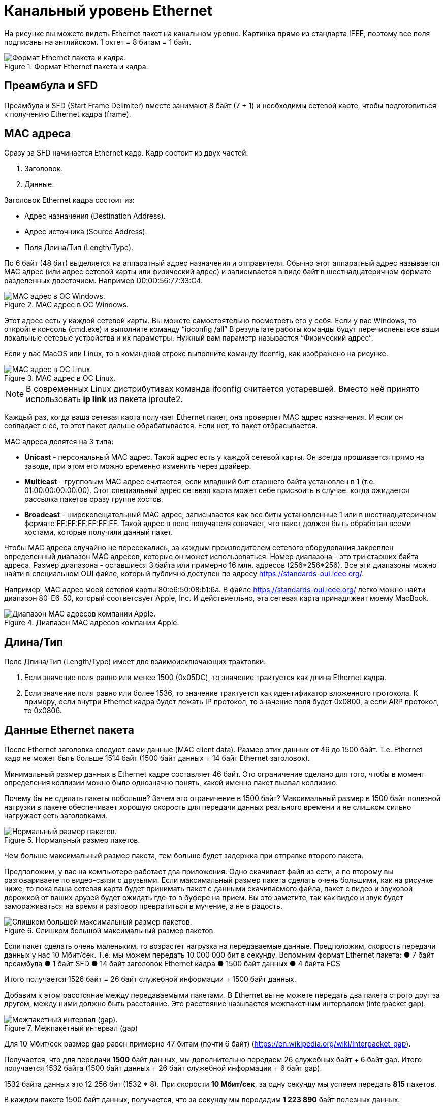 = Канальный уровень Ethernet

На рисунке вы можете видеть Ethernet пакет на канальном уровне. Картинка прямо из стандарта IEEE, поэтому все поля подписаны на английском. 1 октет = 8 битам = 1 байт.

.Формат Ethernet пакета и кадра.
image::{docdir}/images/ethernet_packet.png[Формат Ethernet пакета и кадра.]

== Преамбула и SFD

Преамбула и SFD (Start Frame Delimiter) вместе занимают 8 байт (7 + 1) и необходимы сетевой карте, чтобы подготовиться к получению Ethernet кадра (frame).

== MAC адреса

Сразу за SFD начинается Ethernet кадр. Кадр состоит из двух частей:

. Заголовок.
. Данные.

Заголовок Ethernet кадра состоит из:

* Адрес назначения (Destination Address).
* Адрес источника (Source Address).
* Поля Длина/Тип (Length/Type).

По 6 байт (48 бит) выделяется на аппаратный адрес назначения и отправителя. Обычно этот аппаратный адрес называется MAC адрес (или адрес сетевой карты или физический адрес) и записывается в виде байт в шестнадцатеричном формате разделенных двоеточием. Например D0:0D:56:77:33:C4.

.MAC адрес в ОС Windows.
image::{docdir}/images/mac_windows.png[MAC адрес в ОС Windows.]

Этот адрес есть у каждой сетевой карты. Вы можете самостоятельно посмотреть его у себя. Если у вас Windows, то откройте консоль (cmd.exe) и выполните команду “ipconfig /all” В результате работы команды будут перечислены все ваши локальные сетевые устройства и их параметры. Нужный вам параметр называется “Физический адрес”.

Если у вас MacOS или Linux, то в командной строке выполните команду ifconfig, как изображено на рисунке.

.MAC адрес в ОС Linux.
image::{docdir}/images/mac_linux.png[MAC адрес в ОС Linux.]

NOTE: В современных Linux дистрибутивах команда ifconfig считается устаревшей. Вместо неё принято использовать *ip link* из пакета iproute2.

Каждый раз, когда ваша сетевая карта получает Ethernet пакет, она проверяет MAC адрес назначения. И если он совпадает с ее, то этот пакет дальше обрабатывается. Если нет, то пакет отбрасывается.

MAC адреса делятся на 3 типа:

* *Unicast* - персональный MAC адрес. Такой адрес есть у каждой сетевой карты. Он всегда прошивается прямо на заводе, при этом его можно временно изменить через драйвер.

* *Multicast* - групповым MAC адрес считается, если младший бит старшего байта установлен в 1 (т.е. 01:00:00:00:00:00). Этот специальный адрес сетевая карта может себе присвоить в случае. когда ожидается рассылка пакетов сразу группе хостов.

* *Broadcast* - широковещательный MAC адрес, записывается как все биты установленные 1 или в шестнадцатеричном формате FF:FF:FF:FF:FF:FF. Такой адрес в поле получателя означает, что пакет должен быть обработан всеми хостами, которые получили данный пакет.

Чтобы MAC адреса случайно не пересекались, за каждым производителем сетевого оборудования закреплен определенный диапазон MAC адресов, которые он может использоваться. Номер диапазона - это три старших байта адреса. Размер диапазона - оставшиеся 3 байта или примерно 16 млн. адресов (256*256*256). Все эти диапазоны можно найти в специальном OUI файле, который публично доступен по адресу https://standards-oui.ieee.org/.

Например, MAC адрес моей сетевой карты 80:e6:50:08:b1:6a. В файле https://standards-oui.ieee.org/ легко можно найти диапазон 80-E6-50, который соответсвует Apple, Inc. И действиетльно, эта сетевая карта принадлжеит моему MacBook.

.Диапазон MAC адресов компании Apple.
image::{docdir}/images/apple_mac_range.png[Диапазон MAC адресов компании Apple.]

== Длина/Тип

Поле Длина/Тип (Length/Type) имеет две взаимоисключающих трактовки:

. Если значение поля равно или менее 1500 (0x05DC), то значение трактуется как длина Ethernet кадра.
. Если значение поля равно или более 1536, то значение трактуется как идентификатор вложенного протокола. К примеру, если внутри Ethernet кадра будет лежать IP протокол, то значение поля будет 0x0800, а если ARP протокол, то 0x0806.

== Данные Ethernet пакета

После Ethernet заголовка следуют сами данные (MAC client data). Размер этих данных от 46 до 1500 байт. Т.е. Ethernet кадр не может быть больше 1514 байт (1500 байт данных + 14 байт Ethernet заголовок).

Минимальный размер данных в Ethernet кадре составляет 46 байт. Это ограничение сделано для того, чтобы в момент определения коллизии можно было однозначно понять, какой именно пакет вызвал коллизию.

Почему бы не сделать пакеты побольше? Зачем это ограничение в 1500 байт? Максимальный размер в 1500 байт полезной нагрузки в пакете обеспечивает хорошую скорость для передачи данных реального времени и не слишком сильно нагружает сеть заголовками.

.Нормальный размер пакетов.
image::{docdir}/images/packet_normal_size.png[Нормальный размер пакетов.]

Чем больше максимальный размер пакета, тем больше будет задержка при отправке второго пакета.

Предположим, у вас на компьютере работает два приложения. Одно скачивает файл из сети, а по второму вы разговариваете по видео-связи с друзьями. Если максимальный размер пакета сделать очень большими, как на рисунке ниже, то пока ваша сетевая карта будет принимать пакет с данными скачиваемого файла, пакет с видео и звуковой дорожкой от ваших друзей будет ожидать где-то в буфере на прием. Вы это заметите, так как видео и звук будет замораживаться на время и разговор превратиться в мучение, а не в радость.

.Слишком большой максимальный размер пакетов.
image::{docdir}/images/packet_big_size.png[Слишком большой максимальный размер пакетов.]

Если пакет сделать очень маленьким, то возрастет нагрузка на передаваемые данные. Предположим, скорость передачи данных у нас 10 Мбит/сек. Т.е. мы можем передать 10 000 000 бит в секунду. Вспомним формат Ethernet пакета:
●	7 байт преамбула
●	1 байт SFD
●	14 байт заголовок Ethernet кадра
●	1500 байт данных
●	4 байта FCS

Итого получается 1526 байт = 26 байт служебной информации + 1500 байт данных.

Добавим к этом расстояние между передаваемыми пакетами. В Ethernet вы не можете передать два пакета строго друг за другом, между ними должно быть расстояние. Это расстояние называется межпакетным интервалом (interpacket gap).

.Межпакетный интервал (gap)
image::{docdir}/images/interpacket_gap.png[Межпакетный интервал (gap).]

Для 10 Мбит/сек размер gap равен примерно 47 битам (почти 6 байт) (https://en.wikipedia.org/wiki/Interpacket_gap).

Получается, что для передачи *1500* байт данных, мы дополнительно передаем 26 служебных байт + 6 байт gap. Итого получается 1532 байта (1500 байт данных + 26 байт служебной информации + 6 байт gap).

1532 байта данных это 12 256 бит (1532 * 8). При скорости *10 Мбит/сек*, за одну секунду мы успеем передать *815* пакетов.

В каждом пакете 1500 байт данных, получается, что за секунду мы передадим *1 223 890* байт полезных данных.

Предположим, мы уменьшим максимальный размер пакета до *1000* байт. Что получится?

1000 байт данных + 26 байт служебной информации + 6 байт gap = 1032 байта или 8 256 бит. При 10 Мбит/сек за одну секунду мы успеем передать 1211 пакетов. В каждом 1000 байт данных, получается, что за секунду мы передадим *1 211 240* байт полезной нагрузки, что на 12 649 байт меньше (это примерно 1%).

Вроде не много, при этом разница в количестве пакетов около 50%, *815* против *1211*. А это означает - на 50% больше прерываний на сетевом интерфейсе при обработке и отправке пакетов, на 50% больше раз обрабатывать заголовок, и так далее.

== Frame Check Sequence

Заканчивается Ethernet пакет полем Frame Check Sequence (FCS). Это поля содержит CRC32. CRC (Cyclic redundancy check) - алгоритм нахождения контрольной суммы, предназначенный для проверки целостности данных.

При отправке каждого Ethernet пакет сетевая карта считает его CRC32 и записывает в FCS. Во время получения Ethernet пакета, сетевая карта пересчитывает CRC32 для этого пакета и сверяет со значением в поле FCS. В случае, если эти значения не совпадают, пакет отбрасывается.

Это такой способ удостоверится, что принятый пакет не был случайно искажен во время передачи. И данные пришли именно те, которые были отправлены.

